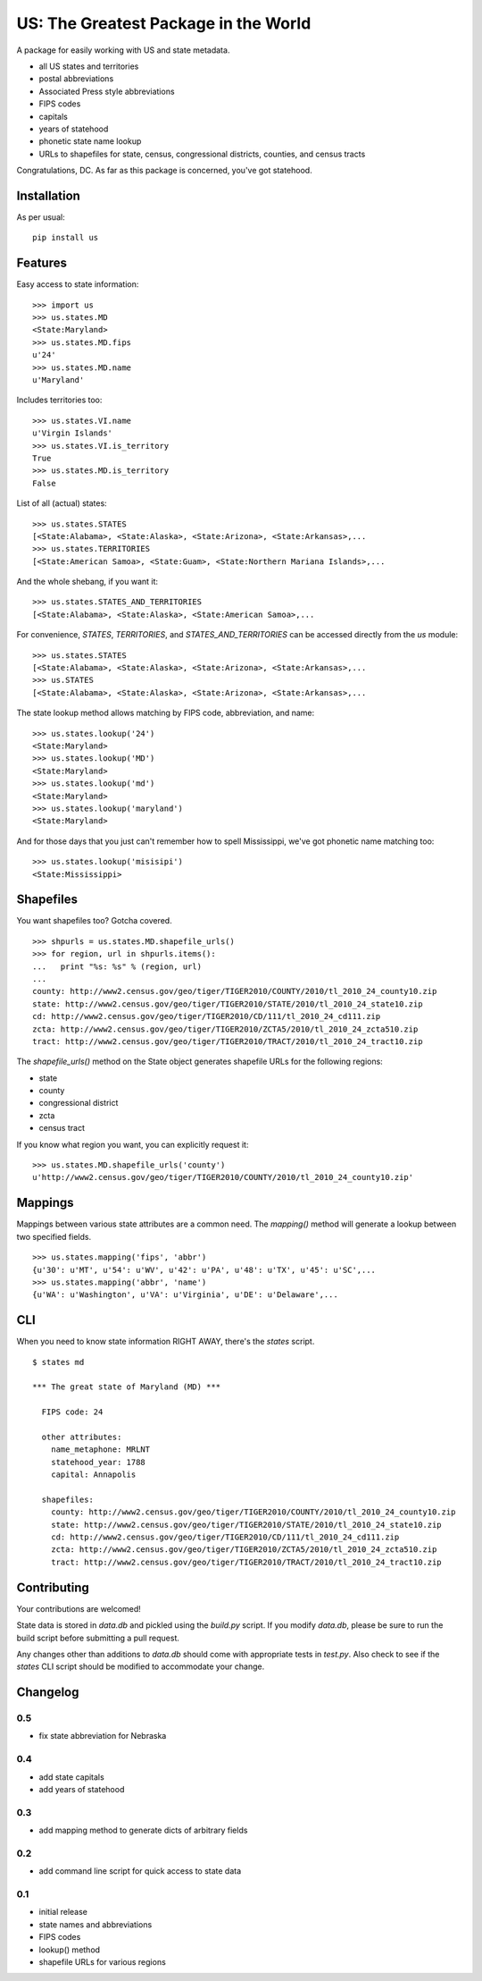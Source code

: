 US: The Greatest Package in the World
=====================================

A package for easily working with US and state metadata.

* all US states and territories
* postal abbreviations
* Associated Press style abbreviations
* FIPS codes
* capitals
* years of statehood
* phonetic state name lookup
* URLs to shapefiles for state, census, congressional districts,
  counties, and census tracts

Congratulations, DC. As far as this package is concerned, you've got statehood.


Installation
------------

As per usual: ::

    pip install us


Features
--------

Easy access to state information: ::

    >>> import us
    >>> us.states.MD
    <State:Maryland>
    >>> us.states.MD.fips
    u'24'
    >>> us.states.MD.name
    u'Maryland'

Includes territories too: ::

    >>> us.states.VI.name
    u'Virgin Islands'
    >>> us.states.VI.is_territory
    True
    >>> us.states.MD.is_territory
    False

List of all (actual) states: ::

    >>> us.states.STATES
    [<State:Alabama>, <State:Alaska>, <State:Arizona>, <State:Arkansas>,...
    >>> us.states.TERRITORIES
    [<State:American Samoa>, <State:Guam>, <State:Northern Mariana Islands>,...

And the whole shebang, if you want it: ::

    >>> us.states.STATES_AND_TERRITORIES
    [<State:Alabama>, <State:Alaska>, <State:American Samoa>,...

For convenience, `STATES`, `TERRITORIES`, and `STATES_AND_TERRITORIES` can be
accessed directly from the `us` module: ::

    >>> us.states.STATES
    [<State:Alabama>, <State:Alaska>, <State:Arizona>, <State:Arkansas>,...
    >>> us.STATES
    [<State:Alabama>, <State:Alaska>, <State:Arizona>, <State:Arkansas>,...

The state lookup method allows matching by FIPS code, abbreviation, and name: ::

    >>> us.states.lookup('24')
    <State:Maryland>
    >>> us.states.lookup('MD')
    <State:Maryland>
    >>> us.states.lookup('md')
    <State:Maryland>
    >>> us.states.lookup('maryland')
    <State:Maryland>

And for those days that you just can't remember how to spell Mississippi,
we've got phonetic name matching too: ::

    >>> us.states.lookup('misisipi')
    <State:Mississippi>


Shapefiles
----------

You want shapefiles too? Gotcha covered.

::

    >>> shpurls = us.states.MD.shapefile_urls()
    >>> for region, url in shpurls.items():
    ...   print "%s: %s" % (region, url)
    ...
    county: http://www2.census.gov/geo/tiger/TIGER2010/COUNTY/2010/tl_2010_24_county10.zip
    state: http://www2.census.gov/geo/tiger/TIGER2010/STATE/2010/tl_2010_24_state10.zip
    cd: http://www2.census.gov/geo/tiger/TIGER2010/CD/111/tl_2010_24_cd111.zip
    zcta: http://www2.census.gov/geo/tiger/TIGER2010/ZCTA5/2010/tl_2010_24_zcta510.zip
    tract: http://www2.census.gov/geo/tiger/TIGER2010/TRACT/2010/tl_2010_24_tract10.zip

The `shapefile_urls()` method on the State object generates shapefile URLs for
the following regions:

* state
* county
* congressional district
* zcta
* census tract

If you know what region you want, you can explicitly request it: ::

    >>> us.states.MD.shapefile_urls('county')
    u'http://www2.census.gov/geo/tiger/TIGER2010/COUNTY/2010/tl_2010_24_county10.zip'


Mappings
--------

Mappings between various state attributes are a common need. The `mapping()`
method will generate a lookup between two specified fields.

::

    >>> us.states.mapping('fips', 'abbr')
    {u'30': u'MT', u'54': u'WV', u'42': u'PA', u'48': u'TX', u'45': u'SC',...
    >>> us.states.mapping('abbr', 'name')
    {u'WA': u'Washington', u'VA': u'Virginia', u'DE': u'Delaware',...


CLI
----

When you need to know state information RIGHT AWAY, there's the *states* script.

::

    $ states md

    *** The great state of Maryland (MD) ***

      FIPS code: 24

      other attributes:
        name_metaphone: MRLNT
        statehood_year: 1788
        capital: Annapolis

      shapefiles:
        county: http://www2.census.gov/geo/tiger/TIGER2010/COUNTY/2010/tl_2010_24_county10.zip
        state: http://www2.census.gov/geo/tiger/TIGER2010/STATE/2010/tl_2010_24_state10.zip
        cd: http://www2.census.gov/geo/tiger/TIGER2010/CD/111/tl_2010_24_cd111.zip
        zcta: http://www2.census.gov/geo/tiger/TIGER2010/ZCTA5/2010/tl_2010_24_zcta510.zip
        tract: http://www2.census.gov/geo/tiger/TIGER2010/TRACT/2010/tl_2010_24_tract10.zip


Contributing
------------

Your contributions are welcomed!

State data is stored in *data.db* and pickled using the *build.py* script.
If you modify *data.db*, please be sure to run the build script before
submitting a pull request.

Any changes other than additions to *data.db* should come with appropriate
tests in *test.py*. Also check to see if the *states* CLI script should be
modified to accommodate your change.

Changelog
---------

0.5
~~~

* fix state abbreviation for Nebraska

0.4
~~~

* add state capitals
* add years of statehood

0.3
~~~

* add mapping method to generate dicts of arbitrary fields

0.2
~~~

* add command line script for quick access to state data

0.1
~~~

* initial release
* state names and abbreviations
* FIPS codes
* lookup() method
* shapefile URLs for various regions